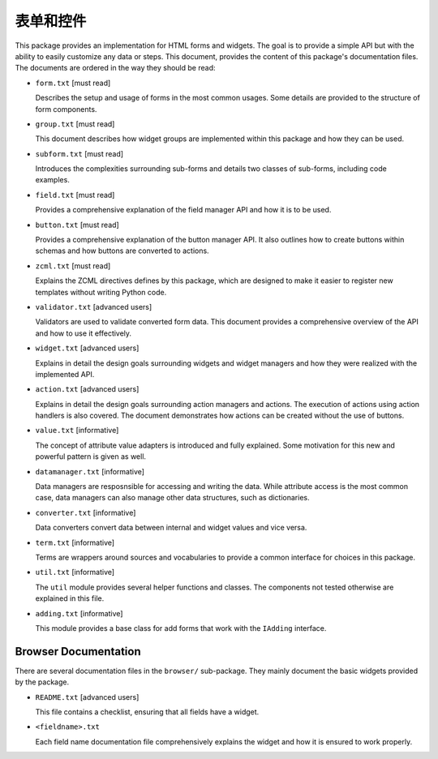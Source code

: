 =================
表单和控件
=================

This package provides an implementation for HTML forms and widgets. The goal
is to provide a simple API but with the ability to easily customize any data or
steps. This document, provides the content of this package's documentation
files. The documents are ordered in the way they should be read:

- ``form.txt`` [must read]

  Describes the setup and usage of forms in the most common usages. Some
  details are provided to the structure of form components.

- ``group.txt`` [must read]

  This document describes how widget groups are implemented within this
  package and how they can be used.

- ``subform.txt`` [must read]

  Introduces the complexities surrounding sub-forms and details two classes of
  sub-forms, including code examples.

- ``field.txt`` [must read]

  Provides a comprehensive explanation of the field manager API and how it is
  to be used.

- ``button.txt`` [must read]

  Provides a comprehensive explanation of the button manager API. It also
  outlines how to create buttons within schemas and how buttons are converted
  to actions.

- ``zcml.txt`` [must read]

  Explains the ZCML directives defines by this package, which are designed to
  make it easier to register new templates without writing Python code.

- ``validator.txt`` [advanced users]

  Validators are used to validate converted form data. This document provides
  a comprehensive overview of the API and how to use it effectively.

- ``widget.txt`` [advanced users]

  Explains in detail the design goals surrounding widgets and widget managers
  and how they were realized with the implemented API.

- ``action.txt`` [advanced users]

  Explains in detail the design goals surrounding action managers and
  actions. The execution of actions using action handlers is also covered. The
  document demonstrates how actions can be created without the use of buttons.

- ``value.txt`` [informative]

  The concept of attribute value adapters is introduced and fully
  explained. Some motivation for this new and powerful pattern is given as
  well.

- ``datamanager.txt`` [informative]

  Data managers are resposnsible for accessing and writing the data. While
  attribute access is the most common case, data managers can also manage
  other data structures, such as dictionaries.

- ``converter.txt`` [informative]

  Data converters convert data between internal and widget values and vice
  versa.

- ``term.txt`` [informative]

  Terms are wrappers around sources and vocabularies to provide a common
  interface for choices in this package.

- ``util.txt`` [informative]

  The ``util`` module provides several helper functions and classes. The
  components not tested otherwise are explained in this file.

- ``adding.txt`` [informative]

  This module provides a base class for add forms that work with the
  ``IAdding`` interface.


Browser Documentation
---------------------

There are several documentation files in the ``browser/`` sub-package. They
mainly document the basic widgets provided by the package.

- ``README.txt`` [advanced users]

  This file contains a checklist, ensuring that all fields have a widget.

- ``<fieldname>.txt``

  Each field name documentation file comprehensively explains the widget and
  how it is ensured to work properly.


